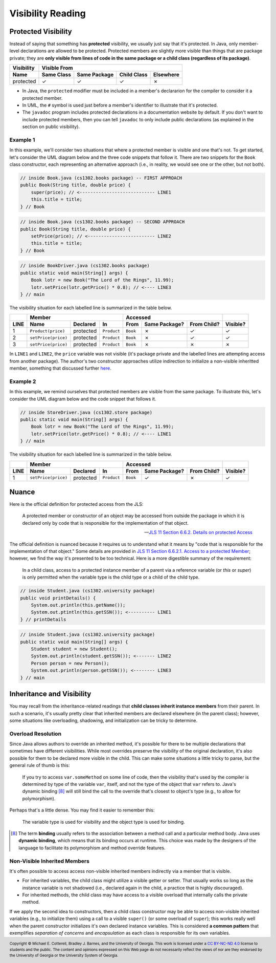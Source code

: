 .. |approval_notice| image:: https://img.shields.io/badge/Approved%20for-Spring%202021-success
   :alt: Approved for: Spring 2021

Visibility Reading
##################

|approval_notice|

Protected Visibility
********************

Instead of saying that something has **protected** visibility, we usually
just say that it's protected. In Java, only member-level declarations
are allowed to be protected. Protected members are slightly more visible
than things that are package private; they are **only visible from
lines of code in the same package or a child class (regardless of its
package)**.

===============  ==========  ============  ===========  =========
Visibility       Visible From
---------------  ------------------------------------------------
Name             Same Class  Same Package  Child Class  Elsewhere
===============  ==========  ============  ===========  =========
protected        |Y|         |Y|           |Y|          |N|
===============  ==========  ============  ===========  =========

* In Java, the ``protected`` modifier must be included in a member's declararion for
  the compiler to consider it a protected member.
* In UML, the ``#`` symbol is used just before a member's identifier to
  illustrate that it's protected.
* The ``javadoc`` program includes protected declarations in a
  documentation website by default. If you don't want to include
  protected members, then you can tell ``javadoc`` to only include
  public declarations (as explained in the section on public visibility).

Example 1
=========

In this example, we'll consider two situations that where a protected
member is visible and one that's not. To get started, let's consider
the UML diagram below and the three code snippets that follow it.
There are two snippets for the ``Book`` class constructor, each
representing an alternative approach (i.e., in reality, we would
see one or the other, but not both).

.. image:: img/protected_1.svg

.. code-block:: java

   // inside Book.java (cs1302.books package) -- FIRST APPROACH
   public Book(String title, double price) {
       super(price); // <---------------------------- LINE1
       this.title = title;
   } // Book

.. code-block:: java

   // inside Book.java (cs1302.books package) -- SECOND APPROACH
   public Book(String title, double price) {
       setPrice(price); // <------------------------- LINE2
       this.title = title;
   } // Book

.. code-block:: java

   // inside BookDriver.java (cs1302.books package)
   public static void main(String[] args) {
       Book lotr = new Book("The Lord of the Rings", 11.99);
       lotr.setPrice(lotr.getPrice() * 0.8); // <---- LINE3
   } // main

The visibility situation for each labelled line is summarized in the table
below.

====  ===================  =========  ===========  ========  =============  ===========  ========
..    Member                                       Accessed                              ..
----  -------------------------------------------  ------------------------------------  --------
LINE  Name                 Declared   In           From      Same Package?  From Child?  Visible?
====  ===================  =========  ===========  ========  =============  ===========  ========
1     ``Product(price)``   protected  ``Product``  ``Book``  |N|            |Y|          |Y|
2     ``setPrice(price)``  protected  ``Product``  ``Book``  |N|            |Y|          |Y|
3     ``setPrice(price)``  protected  ``Product``  ``Book``  |N|            |N|          |N|
====  ===================  =========  ===========  ========  =============  ===========  ========

In ``LINE1`` and ``LINE2``, the ``price`` variable was not visible (it's
package private and the labelled lines are attempting access from another
package). The author's two constructor approaches utilize indirection to
initialize a non-visible inheritted member, something that discussed
further `here <#non-visible-inherited-members>`_.

Example 2
=========

In this example, we remind ourselves that protected members are
visible from the same package. To illustrate this, let's consider
the UML diagram below and the code snippet that follows it.

.. image:: img/protected_1.svg

.. code-block:: java

   // inside StoreDriver.java (cs1302.store package)
   public static void main(String[] args) {
       Book lotr = new Book("The Lord of the Rings", 11.99);
       lotr.setPrice(lotr.getPrice() * 0.8); // <---- LINE1
   } // main

The visibility situation for each labelled line is summarized in the table
below.

====  ===================  =========  ===========  ========  =============  ===========  ========
..    Member                                       Accessed                              ..
----  -------------------------------------------  ------------------------------------  --------
LINE  Name                 Declared   In           From      Same Package?  From Child?  Visible?
====  ===================  =========  ===========  ========  =============  ===========  ========
1     ``setPrice(price)``  protected  ``Product``  ``Book``  |Y|            |N|          |Y|
====  ===================  =========  ===========  ========  =============  ===========  ========

Nuance
******

Here is the official definition for protected access from the JLS:

.. |jls11_6_6_2| replace:: JLS 11 Section 6.6.2. Details on protected Access
.. _jls11_6_6_2: https://docs.oracle.com/javase/specs/jls/se11/html/jls-6.html#jls-6.6.2
.. epigraph::

   A protected member or constructor of an object may be accessed from outside
   the package in which it is declared only by code that is responsible for
   the implementation of that object.

   -- |jls11_6_6_2|_

.. |jls11_6_6_2_1| replace:: JLS 11 Section 6.6.2.1. Access to a protected Member
.. _jls11_6_6_2_1: https://docs.oracle.com/javase/specs/jls/se11/html/jls-6.html#jls-6.6.2.1


The official definition is nuanced because it requires us to understand what
it means by "code that is responsible for the implementation of that object."
Some details are provided in |jls11_6_6_2_1|_; however, we find the way it's
presented to be too technical. Here is a more digestible summary of the
requirement:

.. epigraph::

   In a child class, access to a protected instance member of a parent via a
   reference variable (or `this` or `super`) is only permitted when the variable
   type is the child type or a child of the child type.

.. image:: img/protected_2.svg

.. code-block:: java

   // inside Student.java (cs1302.university package)
   public void printDetails() {
       System.out.println(this.getName());
       System.out.ptintln(this.getSSN()); <---------- LINE1
   } // printDetails

.. code-block:: java

   // inside Student.java (cs1302.university package)
   public static void main(String[] args) {
       Student student = new Student();
       System.out.println(student.getSSN()); <------- LINE2
       Person person = new Person();
       System.out.println(person.getSSN()); <-------- LINE3
   } // main






Inheritance and Visibility
**************************

You may recall from the inheritance-related readings that **child classes
inherit instance members** from their parent. In such a scenario, it's
usually pretty clear that inherited members are declared elsewhere
(in the parent class); however, some situations like overloading,
shadowing, and initialization can be tricky to determine.

Overload Resolution
===================

Since Java allows authors to override an inherited
method, it's possible for there to be multiple declarations that sometimes
have different visibilities. While most overrides preserve the visibility
of the original declaration, it's also possible for them to be declared
more visible in the child. This can make some situations a little tricky
to parse, but the general rule of thumb is this:

    If you try to access ``var.someMethod`` on some line of code, then
    the visibility that's used by the compiler is determined by type of the
    variable ``var``, itself, and not the type of the object that ``var``
    refers to. Java's dynamic binding [8]_ will still bind the call to the
    override that's closest to object's type (e.g., to allow for polymorphism).

Perhaps that's a little dense. You may find it easier to remember this:

    The variable type is used for visibility and the object type is used
    for binding.

.. [8] The term **binding** usually refers to the association between a
       method call and a particular method body. Java uses **dynamic binding**,
       which means that its binding occurs at runtime. This choice was
       made by the designers of the language to facilitate its polymorphism
       and method override features.

Non-Visible Inherited Members
=============================

It's often possible to access access non-visible inherited members indirectly
via a member that is visible.

* For inherited variables, the child class might utilize a visible getter or setter.
  That usually works so long as the instance variable is not shadowed (i.e.,
  declared again in the child, a practice that is highly discouraged).
* For inherited methods, the child class may have access to a visible overload
  that internally calls the private method.

If we apply the second idea to constructors, then a child class constructor may be able to
access non-visible inherited variables (e.g., to initialize them) using a call to a
visible ``super()`` (or some overload of ``super``); this works really well when
the parent constructor initializes it's own declared instance variables.
This is considered **a common pattern** that exemplifies *separation of concerns* and
*encapsulation* as each class is responsible for its own variables.

.. #############################################################################

.. util
.. |Y| unicode:: U+2713
.. |N| unicode:: U+2717

.. copyright and license information
.. |copy| unicode:: U+000A9 .. COPYRIGHT SIGN
.. |copyright| replace:: Copyright |copy| Michael E. Cotterell, Bradley J. Barnes, and the University of Georgia.
.. |license| replace:: CC BY-NC-ND 4.0
.. _license: http://creativecommons.org/licenses/by-nc-nd/4.0/
.. |license_image| image:: https://img.shields.io/badge/License-CC%20BY--NC--ND%204.0-lightgrey.svg
                   :target: http://creativecommons.org/licenses/by-nc-nd/4.0/
.. standard footer
.. footer:: |license_image|

   |copyright| This work is licensed under a |license|_ license to students
   and the public. The content and opinions expressed on this Web page do not necessarily
   reflect the views of nor are they endorsed by the University of Georgia or the University
   System of Georgia.
